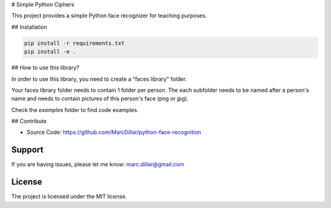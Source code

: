 # Simple Python Ciphers

This project provides a simple Python face recognizer for teaching purposes.

## Installation

.. code-block::

    pip install -r requirements.txt
    pip install -e .

## How to use this library?

In order to use this library, you need to create a "faces library" folder.

Your faces library folder needs to contain 1 folder per person.
The each subfolder needs to be named after a person's name and needs to contain pictures of this person's face (png or jpg).

Check the *examples* folder to find code examples.

## Contribute

- Source Code: https://github.com/MarcDillar/python-face-recognition

Support
-------

If you are having issues, please let me know: marc.dillar@gmail.com

License
-------

The project is licensed under the MIT license.
